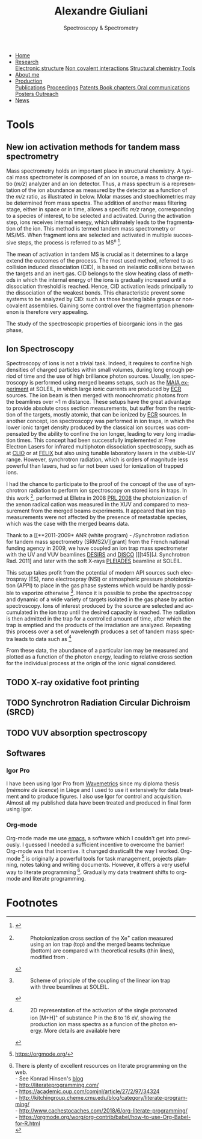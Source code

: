 #+TITLE:  Alexandre Giuliani
#+AUTHOR: AG
#+EMAIL:  (concat "alexandre.giuliani" at-sign "synchrotron-soleil.fr"

#+OPTIONS: toc:nil num:nil :org-html-postamble:t org-html-preamble:t tile:nil author:nil
#+OPTIONS: creator:t d:nil date:t stat:t inline:t e:t c:t broken-links:t 

#+HTML_HEAD: <link rel="icon" type="image/png" href="img/favicon-32x32.png" sizes="32x32" />
#+HTML_HEAD_EXTRA: <script src='https://ajax.googleapis.com/ajax/libs/jquery/2.2.0/jquery.min.js'></script>
#+HTML_HEAD_EXTRA: <script src='js/blog.js'></script>
#+HTML_HEAD_EXTRA: <link rel='stylesheet' type='text/css' href='css/style-test.css'>
#+HTML_HEAD_EXTRA: <script async src="https://www.googletagmanager.com/gtag/js?id=UA-132913317-1"></script>
#+HTML_HEAD_EXTRA: <script>
#+HTML_HEAD_EXTRA:   window.dataLayer = window.dataLayer || [];
#+HTML_HEAD_EXTRA:   function gtag(){dataLayer.push(arguments);}
#+HTML_HEAD_EXTRA:   gtag('js', new Date());
#+HTML_HEAD_EXTRA:   gtag('config', 'UA-132913317-1');
#+HTML_HEAD_EXTRA: </script>

#+LINK_HOME:  https://agiuliani.xyz

#+HTML_DESCRIPTION: Personnal website
#+HTML_DESCRIPTION: chemistry, physical chemistry, spectroscopy
#+HTML_DESCRIPTION: science, chemistry, physical chemistry
#+HTML_DESCRIPTION: spectroscopy, mass spectrometry, radiation, UV, ultraviolet
#+HTML_KEYWORDS: chemistry, science, spectroscopy, interaction
#+LANGUAGE:   en
#+CATEGORY:   website

#+SUBTITLE: Spectroscopy & Spectrometry
#+HTML_DOCTYPE: html5

#+NAME: banner
#+BEGIN_EXPORT html
<div class="navbar">
  <ul>
    <li class="dropdown">
       <a  href=""https://agiuliani.xyz/index.html"
class="drobtn">Home</a>
       <div class="dropdown-content">
       </div>
    </li>
    <li class="dropdown">
       <a class="active" href="https://agiuliani.xyz/research.html"
class="drobtn">Research</a>
       <div class="dropdown-content">
          <a href="#sec:interplay">Electronic structure</a>
	  <a href="#sec:noncov">Non covalent interactions</a>
	  <a href="#sec:structchem">Structural chemistry </a>
	  <a href="https://agiuliani.xyz/tools.html">Tools</a>
       </div>
    </li>
    <li class="dropdown">
       <a href="https://agiuliani.xyz/about.html"
class="drobtn">About me</a>
       <div class="dropdown-content"> 
       </div>
    </li>
    <li class="dropdown">
       <a href="https://agiuliani.xyz/production.html"
class="drobtn">Production</a>
       <div class="dropdown-content">
       <a href="#sec:publications">Publications</a>
       <a href="#sec:proceedings">Proceedings</a>
       <a href="#sec:patents">Patents </a>
       <a href="#sec:chapters">Book chapters </a>
       <a href="#sec:oral_comm">Oral communications </a>
       <a href="#sec:posters">Posters </a>
       <a href="#sec:outreach">Outreach </a>
       </div>
    </li>
    <li class="dropdown">
       <a href="https://agiuliani.xyz/news.html"
class="drobtn">News</a>
       <div class="dropdown-content">
       </div>
    </li>
  </ul>
</div>
#+END_EXPORT 


* Tools
** *New ion activation methods for tandem mass spectrometry*
:PROPERTIES:
:CUSTOM_ID: sec:newtools
:END:
Mass spectrometry holds an important place in structural chemistry.  A typical mass spectrometer is composed of an ion source, a mass to charge ratio (/m/z/) analyzer and an ion detector. Thus, a mass spectrum is a representation of the ion abundance as measured by the detector as a function of the /m/z/ ratio, as illustrated in below.  Molar masses and stoechiometries may be determined from mass spectra.  The addition of another mass filtering stage, either in space or in time, allows a specific /m/z/ range, corresponding to a species of interest, to be selected and activated. During the activation step, ions receives internal energy, which ultimately leads to the fragmentation of the ion. This method is termed tandem mass spectrometry or MS/MS. When fragment ions are selected and activated in multiple successive steps, the process is referred to as MS^{n} [fn:tools1].


The mean of activation in tandem MS is crucial as it determines to a large extend the outcomes of the process.  The most used method, referred to as collision induced dissociation (CID), is based on inelastic collisions between the targets and an inert gas. CID belongs to the slow heating class of methods in which the internal energy of the ions is gradually increased until a dissociation threshold is reached. Hence, CID activation leads principally to the dissociation of the weakest bonds. This characteristic prevent some systems to be analyzed by CID: such as those bearing labile groups or non-covalent assemblies. Gaining some control over the fragmentation phenomenon is therefore very appealing.

The study of the spectroscopic properties of bioorganic ions in the gas phase, 

** *Ion Spectroscopy*
:PROPERTIES:
:CUSTOM_ID: sec:ionspec
:END:

Spectroscopy of ions is not a trivial task. Indeed, it requires to confine high densities of charged particles within small volumes, during long enough period of time and the use of high brilliance photon sources.  Usually, ion spectroscopy is performed using merged beams setups, such as the [[https://doi.org/10.1016/j.elspec.2016.03.006][MAIA experiment]] at SOLEIL, in which large ionic currents are produced by [[https://en.wikipedia.org/wiki/Electron_cyclotron_resonance#ECR_ion_sources][ECR]] sources. The ion beam is then merged with monochromatic photons from the beamlines over ~1 m distance. These setups have the great advantage to provide absolute cross section measurements, but suffer from the restriction of the targets, mostly atomic, that can be ionized by [[https://en.wikipedia.org/wiki/Electron_cyclotron_resonance#ECR_ion_sources][ECR]] sources. In another concept, ion spectroscopy was performed in ion traps, in which the lower ionic target density produced by the classical ion sources was compensated by the ability to confine the ion longer, leading to very long irradiation times. This concept had been successfully implemented at Free Electron Lasers for infrared multiphoton dissociation spectroscopy, such as at [[https://www.fels-of-europe.eu/fel_facilities/ir_facilities/clio/][CLIO]] or at [[https://www.ru.nl/felix/facility-0/measurement-station/user-station-6-felion-4k-trap-machine/][FELIX]] but also using tunable laboratory lasers in the visible-UV range.  However, synchrotron radiation, which is orders of magnitude less powerful than lasers, had so far not been used for ionization of trapped ions.

 I had the chance to participate to the proof of the concept of the use of synchrotron radiation to perform ion spectroscopy on stored ions in traps. In this work [fn:tools2],  performed at Elletra in 2008 [[doi:10.1103/PhysRevLett.100.223001][PRL 2008]] the photoionization of the xenon radical cation was measured in the XUV and compared to measurement from the merged beams experiments. It appeared that ion trap measurements were not affected by the presence of metastable species, which was the case with the merged beams data.

Thank to a [[**2011-2009* ANR (white program) - /Synchrotron radiation for tandem mass spectrometry (SRMS2)/][grant] from the French national funding agency in 2009, we have coupled an ion trap mass spectrometer with the UV and VUV beamlines [[https://www.synchrotron-soleil.fr/fr/lignes-de-lumiere/DESIRS][DESIRS]] and [[https://www.synchrotron-soleil.fr/fr/lignes-de-lumiere/DISCO][DISCO]] [[[t45][J. Synchrotron Rad. 2011] and later with the soft X-rays [[https://www.synchrotron-soleil.fr/fr/lignes-de-lumiere/PLEIADES][PLEIADES]] beamline at SOLEIL.

This setup takes profit from the potential of modern API sources such electrospray (ES), nano electrospray (NSI) or atmospheric pressure photoionization (APPI) to place in the gas phase systems which would be hardly possible to vaporize otherwise  [fn:tools3]. Hence it is possible to probe the spectroscopy and dynamic of a wide variety of targets isolated in the gas phase by action spectroscopy. Ions of interest produced by the source are selected and accumulated in the ion trap until the desired capacity is reached. The radiation is then admitted in the trap for a controlled amount of time, after which the trap is emptied and the products of the irradiation are analyzed. Repeating this process over a set of wavelength produces a set of tandem mass spectra leads to data such as [fn:tools4]

From these data, the abundance of a particular ion may be measured and plotted as a function of the photon energy, leading to relative cross section for the individual process at the origin of the ionic signal considered.

** TODO *X-ray oxidative foot printing*
:PROPERTIES:
:CUSTOM_ID: sec:XFP
:END:

** TODO *Synchrotron Radiation Circular Dichroism (SRCD)*
:PROPERTIES:
:CUSTOM_ID: sec:SRCD
:END:

** TODO *VUV absorption spectroscopy*
:PROPERTIES:
:CUSTOM_ID: sec:PA
:END:

** *Softwares*
:PROPERTIES:
:CUSTOM_ID: sec:softs
:END:

*** *Igor Pro*
   I have been using Igor Pro from [[https://www.wavemetrics.com/][Wavemetrics]] since my diploma thesis (/mémoire de licence/) in Liège and I used to use it extensively for data treatment and to produce figures. I also use Igor for control and acquisition. Almost all my published data have been treated and produced in final form using Igor.

*** *Org-mode*
   Org-mode made me use [[https://www.gnu.org/software/emacs/][emacs]], a software which I couldn't get into previously. I guessed I needed a sufficient incentive to overcome the barrier! Org-mode was that incentive. It changed drasticallt the way I worked.  Org-mode [fn:2] is originally a powerful tools for task management, projects planning, notes taking and writing documents. However, it offers a very useful way to literate programming [fn:3]. Gradually my data treatment shifts to org-mode and literate programming.


* Footnotes

[fn:2] https://orgmode.org/
[fn:3] There is plenty of excellent resources on literate programming on the web.\\
- See Konrad Hinsen's [[https://blog.khinsen.net/posts/2018/07/26/literate-computational-science/][blog]] \\
- [[http://literateprogramming.com/]] \\
- https://academic.oup.com/comjnl/article/27/2/97/34324 \\
- http://kitchingroup.cheme.cmu.edu/blog/category/literate-programming/ \\
- http://www.cachestocaches.com/2018/6/org-literate-programming/ \\
- https://orgmode.org/worg/org-contrib/babel/how-to-use-Org-Babel-for-R.html \\

[fn:tools1]
#+NAME:   :width 250 fig:fig-1
#+CAPTION: Illustration of the principles of a) mass spectrometry and b) tandem mass spectrometry analysis.
#+ATTR_HTML: image :title MS and MS/MS  :style float:center;;
[[file:img/tandemMS.jpg]]

[fn:tools2]
#+CAPTION: Photoionization cross section of the Xe^{+} cation measured using an ion trap (top) and the merged beams technique (bottom) are compared with theoretical results (thin lines), modified from .
#+ATTR_HTML: :width 250 image :title Ion trap vs merged beams  :style float:center;
[[file:img/micra.jpg]]

[fn:tools3]
#+CAPTION: Scheme of principle of the coupling of the linear ion trap with three beamlines at SOLEIL.
#+ATTR_HTML: :width 250 image :title the SRMS2 project  :style float:center;
[[file:img/SRMS2.jpg]]

[fn:tools4]
#+CAPTION: 2D representation of the activation of the single protonated ion [M+H]^{+} of substance P in the 8 to 16 eV, showing the production ion mass spectra as a funcion of the photon energy. More details are available here 
#+ATTR_HTML: :width 250 image :title Substance P activation :style float:center;
[[file:img/ms2-matrix.jpg]]

